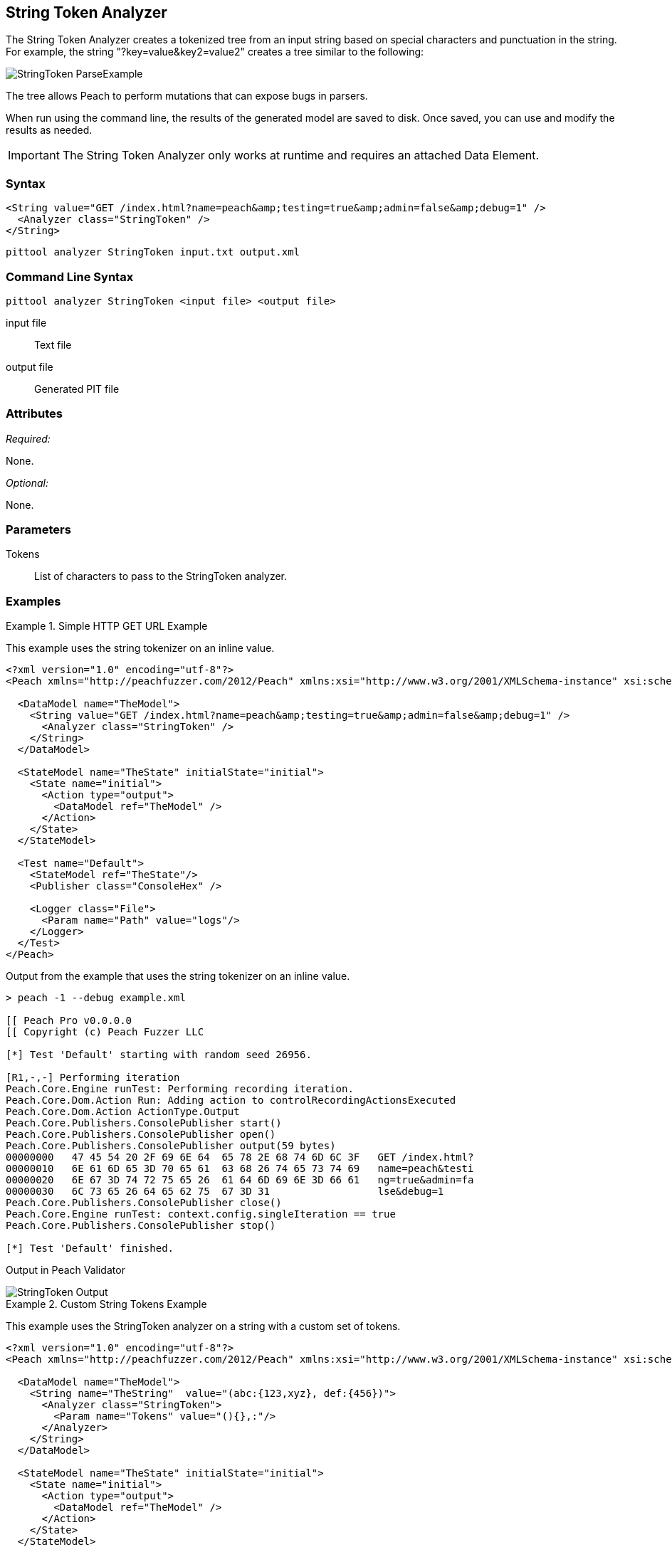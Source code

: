 [[Analyzers_StringToken]]
== String Token Analyzer

The String Token Analyzer creates a tokenized tree from an input string based on special characters and punctuation in the string. For example, the string "?key=value&key2=value2" creates a tree similar to the following:

image::{images}/DevGuide/Analyzers/StringToken_ParseExample.png[]

The tree allows Peach to perform mutations that can expose bugs in parsers.

When run using the command line, the results of the generated model are saved to disk. Once saved, you can use and modify the results as needed.

IMPORTANT: The String Token Analyzer only works at runtime and requires an attached Data Element.

=== Syntax

[source,xml]
----
<String value="GET /index.html?name=peach&amp;testing=true&amp;admin=false&amp;debug=1" />
  <Analyzer class="StringToken" />
</String>
----

----
pittool analyzer StringToken input.txt output.xml
----

=== Command Line Syntax

----
pittool analyzer StringToken <input file> <output file>
----

input file::
    Text file

output file::
    Generated PIT file

=== Attributes

_Required:_

None.

_Optional:_

None.

=== Parameters

Tokens:: List of characters to pass to the StringToken analyzer.

=== Examples

.Simple HTTP GET URL Example
==========================
This example uses the string tokenizer on an inline value.

[source,xml]
----
<?xml version="1.0" encoding="utf-8"?>
<Peach xmlns="http://peachfuzzer.com/2012/Peach" xmlns:xsi="http://www.w3.org/2001/XMLSchema-instance" xsi:schemaLocation="http://peachfuzzer.com/2012/Peach ../peach.xsd">

  <DataModel name="TheModel">
    <String value="GET /index.html?name=peach&amp;testing=true&amp;admin=false&amp;debug=1" />
      <Analyzer class="StringToken" />
    </String>
  </DataModel>

  <StateModel name="TheState" initialState="initial">
    <State name="initial">
      <Action type="output">
        <DataModel ref="TheModel" />
      </Action>
    </State>
  </StateModel>

  <Test name="Default">
    <StateModel ref="TheState"/>
    <Publisher class="ConsoleHex" />

    <Logger class="File">
      <Param name="Path" value="logs"/>
    </Logger>
  </Test>
</Peach>
----

Output from the example that uses the string tokenizer on an inline value.
----
> peach -1 --debug example.xml

[[ Peach Pro v0.0.0.0
[[ Copyright (c) Peach Fuzzer LLC

[*] Test 'Default' starting with random seed 26956.

[R1,-,-] Performing iteration
Peach.Core.Engine runTest: Performing recording iteration.
Peach.Core.Dom.Action Run: Adding action to controlRecordingActionsExecuted
Peach.Core.Dom.Action ActionType.Output
Peach.Core.Publishers.ConsolePublisher start()
Peach.Core.Publishers.ConsolePublisher open()
Peach.Core.Publishers.ConsolePublisher output(59 bytes)
00000000   47 45 54 20 2F 69 6E 64  65 78 2E 68 74 6D 6C 3F   GET /index.html?
00000010   6E 61 6D 65 3D 70 65 61  63 68 26 74 65 73 74 69   name=peach&testi
00000020   6E 67 3D 74 72 75 65 26  61 64 6D 69 6E 3D 66 61   ng=true&admin=fa
00000030   6C 73 65 26 64 65 62 75  67 3D 31                  lse&debug=1
Peach.Core.Publishers.ConsolePublisher close()
Peach.Core.Engine runTest: context.config.singleIteration == true
Peach.Core.Publishers.ConsolePublisher stop()

[*] Test 'Default' finished.
----

Output in Peach Validator

image::{images}/DevGuide/Analyzers/StringToken_Output.png[]

==========================


.Custom String Tokens Example
==========================
This example uses the StringToken analyzer on a string with a custom set of tokens.

[source,xml]
----
<?xml version="1.0" encoding="utf-8"?>
<Peach xmlns="http://peachfuzzer.com/2012/Peach" xmlns:xsi="http://www.w3.org/2001/XMLSchema-instance" xsi:schemaLocation="http://peachfuzzer.com/2012/Peach ../peach.xsd">

  <DataModel name="TheModel">
    <String name="TheString"  value="(abc:{123,xyz}, def:{456})">
      <Analyzer class="StringToken">
        <Param name="Tokens" value="(){},:"/>
      </Analyzer>
    </String>
  </DataModel>

  <StateModel name="TheState" initialState="initial">
    <State name="initial">
      <Action type="output">
        <DataModel ref="TheModel" />
      </Action>
    </State>
  </StateModel>

  <Test name="Default">
    <StateModel ref="TheState"/>
    <Publisher class="ConsoleHex" />

    <Logger class="File">
      <Param name="Path" value="logs"/>
    </Logger>
  </Test>
</Peach>
----

Output from the example of the string that contains custom tokens.
----
> peach -1 --debug example.xml

[[ Peach Pro v3.0.0.0
[[ Copyright (c) Peach Fuzzer LLC

[*] Test 'Default' starting with random seed 56835.

[R1,-,-] Performing iteration
Peach.Core.Engine runTest: Performing recording iteration.
Peach.Core.Dom.Action Run: Adding action to controlRecordingActionsExecuted
Peach.Core.Dom.Action ActionType.Output
Peach.Core.Publishers.ConsolePublisher start()
Peach.Core.Publishers.ConsolePublisher open()
Peach.Core.Publishers.ConsolePublisher output(26 bytes)
00000000   28 61 62 63 3A 7B 31 32  33 2C 78 79 7A 7D 2C 20   (abc:{123,xyz},
00000010   64 65 66 3A 7B 34 35 36  7D 29                     def:{456})
Peach.Core.Publishers.ConsolePublisher close()
Peach.Core.Engine runTest: context.config.singleIteration == true
Peach.Core.Publishers.ConsolePublisher stop()

[*] Test 'Default' finished.
----

Output in Peach Validator

image::{images}/DevGuide/Analyzers/StringToken_TokensOutput.png[]

==========================
